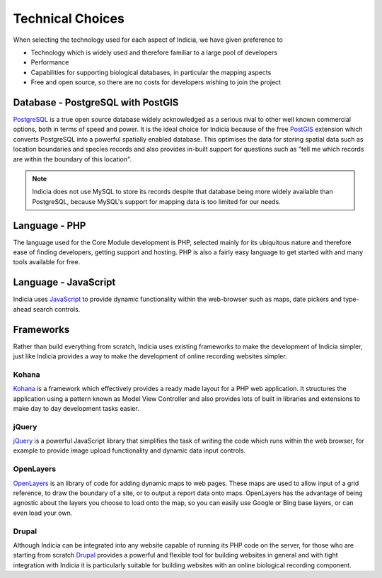Technical Choices
-----------------

When selecting the technology used for each aspect of Indicia, we have given 
preference to

* Technology which is widely used and therefore familiar to a large pool of 
  developers
* Performance 
* Capabilities for supporting biological databases, in particular the mapping
  aspects
* Free and open source, so there are no costs for developers wishing to join the
  project

Database - PostgreSQL with PostGIS
==================================

`PostgreSQL <http://www.postgresql.org>`_ is a true open source database widely 
acknowledged as a serious rival to other well known commercial options, both in 
terms of speed and power. It is the ideal choice for Indicia because of the free
`PostGIS <http://postgis.refractions.net/>`_ extension which converts PostgreSQL
into a powerful spatially enabled database. This optimises the data for storing 
spatial data such as location boundaries and species records and also provides 
in-built support for questions such as "tell me which records are within the 
boundary of this location".

.. note::

  Indicia does not use MySQL to store its records despite that database being 
  more widely available than PostgreSQL, because MySQL's support for mapping 
  data is too limited for our needs.

Language - PHP
==============

The language used for the Core Module development is PHP, selected mainly for 
its ubiquitous nature and therefore ease of finding developers, getting support 
and hosting. PHP is also a fairly easy language to get started with and many
tools available for free.

Language - JavaScript
=====================

Indicia uses `JavaScript <http://en.wikipedia.org/wiki/JavaScript>`_ to provide
dynamic functionality within the web-browser such as maps, date pickers and 
type-ahead search controls. 


Frameworks
==========

Rather than build everything from scratch, Indicia uses existing frameworks to 
make the development of Indicia simpler, just like Indicia provides a way to 
make the development of online recording websites simpler. 

Kohana
^^^^^^

`Kohana <http://kohanaframework.org/>`_ is a framework which effectively 
provides a ready made layout for a PHP web application. It structures the 
application using a pattern known as Model View Controller and also provides 
lots of built in libraries and extensions to make day to day development tasks 
easier.

jQuery
^^^^^^

`jQuery <http://jquery.com>`_ is a powerful JavaScript library that simplifies 
the task of writing the code which runs within the web browser, for example to 
provide image upload functionality and dynamic data input controls.

OpenLayers
^^^^^^^^^^

`OpenLayers <http://openlayers.org>`_ is an library of code for adding dynamic 
maps to web pages. These maps are used to allow input of a grid reference, to 
draw the boundary of a site, or to output a report data onto maps. OpenLayers 
has the advantage of being agnostic about the layers you choose to load onto the
map, so you can easily use Google or Bing base layers, or can even load your 
own.

Drupal
^^^^^^

Although Indicia can be integrated into any website capable of running its PHP
code on the server, for those who are starting from scratch 
`Drupal <http://drupal.org>`_ provides a powerful and flexible tool for building
websites in general and with tight integration with Indicia it is particularly 
suitable for building websites with an online biological recording component.


 